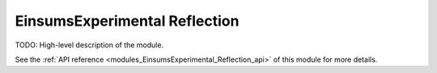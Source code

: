 ..
    Copyright (c) The Einsums Developers. All rights reserved.
    Licensed under the MIT License. See LICENSE.txt in the project root for license information.

.. _modules_EinsumsExperimental_Reflection:

==============================
EinsumsExperimental Reflection
==============================

TODO: High-level description of the module.

See the :ref:`API reference <modules_EinsumsExperimental_Reflection_api>` of this module for more
details.